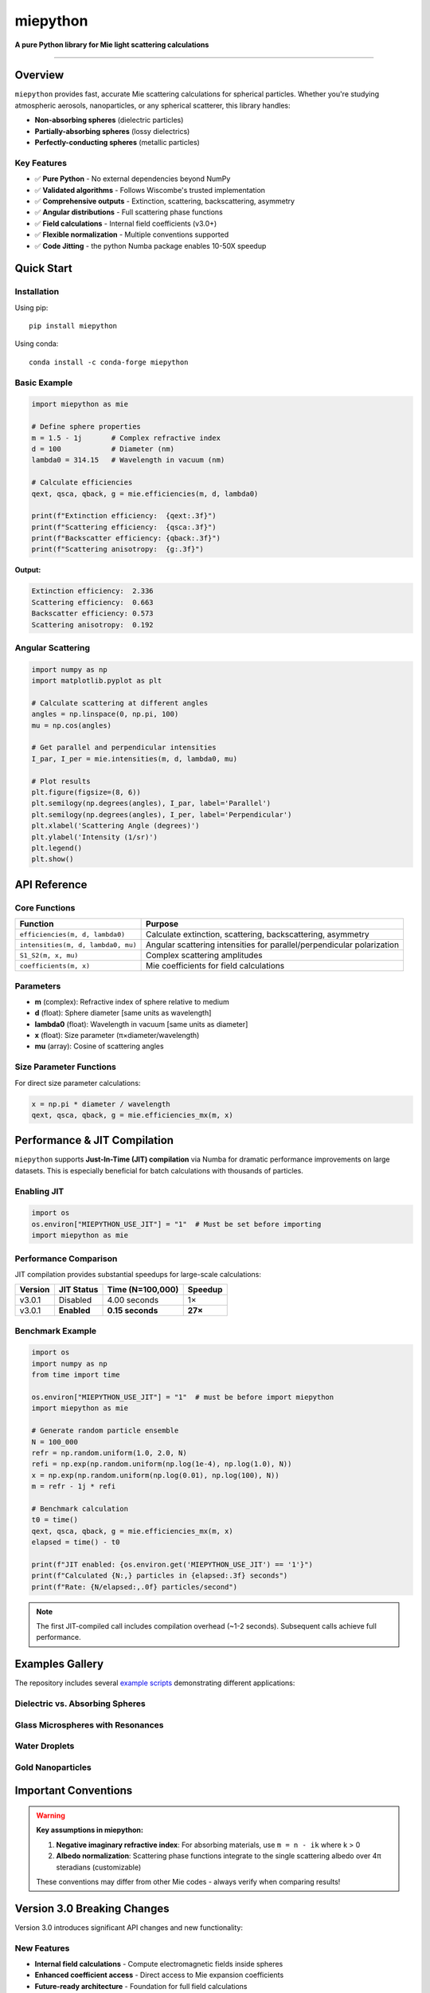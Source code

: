 .. |pypi| image:: https://img.shields.io/pypi/v/miepython?color=68CA66
   :target: https://pypi.org/project/miepython/
   :alt: PyPI

.. |github| image:: https://img.shields.io/github/v/tag/scottprahl/miepython?label=github&color=68CA66
   :target: https://github.com/scottprahl/miepython
   :alt: GitHub

.. |conda| image:: https://img.shields.io/conda/vn/conda-forge/miepython?label=conda&color=68CA66
   :target: https://github.com/conda-forge/miepython-feedstock
   :alt: Conda

.. |doi| image:: https://zenodo.org/badge/99259684.svg
   :target: https://zenodo.org/badge/latestdoi/99259684
   :alt: DOI

.. |license| image:: https://img.shields.io/github/license/scottprahl/miepython?color=68CA66
   :target: https://github.com/scottprahl/miepython/blob/master/LICENSE.txt
   :alt: License

.. |test| image:: https://github.com/scottprahl/miepython/actions/workflows/test.yml/badge.svg
   :target: https://github.com/scottprahl/miepython/actions/workflows/test.yml
   :alt: Testing

.. |docs| image:: https://readthedocs.org/projects/miepython/badge?color=68CA66
   :target: https://miepython.readthedocs.io
   :alt: Docs

.. |downloads| image:: https://img.shields.io/pypi/dm/miepython?color=68CA66
   :target: https://pypi.org/project/miepython/
   :alt: Downloads

.. |black| image:: https://img.shields.io/badge/code%20style-black-000000.svg
   :target: https://github.com/psf/black
   :alt: code style: black

miepython
=========

**A pure Python library for Mie light scattering calculations**

|pypi| |github| |conda| |doi|

|license| |test| |docs| |downloads| |black|

--------

Overview
--------

``miepython`` provides fast, accurate Mie scattering calculations for spherical particles. Whether you're studying atmospheric aerosols, nanoparticles, or any spherical scatterer, this library handles:

- **Non-absorbing spheres** (dielectric particles)
- **Partially-absorbing spheres** (lossy dielectrics)  
- **Perfectly-conducting spheres** (metallic particles)

Key Features
~~~~~~~~~~~~

- ✅ **Pure Python** - No external dependencies beyond NumPy
- ✅ **Validated algorithms** - Follows Wiscombe's trusted implementation
- ✅ **Comprehensive outputs** - Extinction, scattering, backscattering, asymmetry
- ✅ **Angular distributions** - Full scattering phase functions
- ✅ **Field calculations** - Internal field coefficients (v3.0+)
- ✅ **Flexible normalization** - Multiple conventions supported
- ✅ **Code Jitting** - the python Numba package enables 10-50X speedup

Quick Start
-----------

Installation
~~~~~~~~~~~~

Using pip::

    pip install miepython

Using conda::

    conda install -c conda-forge miepython

Basic Example
~~~~~~~~~~~~~

.. code-block:: python

    import miepython as mie

    # Define sphere properties
    m = 1.5 - 1j       # Complex refractive index
    d = 100            # Diameter (nm)
    lambda0 = 314.15   # Wavelength in vacuum (nm)

    # Calculate efficiencies
    qext, qsca, qback, g = mie.efficiencies(m, d, lambda0)

    print(f"Extinction efficiency:  {qext:.3f}")
    print(f"Scattering efficiency:  {qsca:.3f}")  
    print(f"Backscatter efficiency: {qback:.3f}")
    print(f"Scattering anisotropy:  {g:.3f}")

**Output:**

.. code-block:: text

    Extinction efficiency:  2.336
    Scattering efficiency:  0.663
    Backscatter efficiency: 0.573
    Scattering anisotropy:  0.192

Angular Scattering
~~~~~~~~~~~~~~~~~~

.. code-block:: python

    import numpy as np
    import matplotlib.pyplot as plt

    # Calculate scattering at different angles
    angles = np.linspace(0, np.pi, 100)
    mu = np.cos(angles)

    # Get parallel and perpendicular intensities
    I_par, I_per = mie.intensities(m, d, lambda0, mu)

    # Plot results
    plt.figure(figsize=(8, 6))
    plt.semilogy(np.degrees(angles), I_par, label='Parallel')
    plt.semilogy(np.degrees(angles), I_per, label='Perpendicular')
    plt.xlabel('Scattering Angle (degrees)')
    plt.ylabel('Intensity (1/sr)')
    plt.legend()
    plt.show()

API Reference
-------------

Core Functions
~~~~~~~~~~~~~~

=============================================== ===========================================================
Function                                        Purpose
=============================================== ===========================================================
``efficiencies(m, d, lambda0)``                 Calculate extinction, scattering, backscattering, asymmetry
``intensities(m, d, lambda0, mu)``              Angular scattering intensities for parallel/perpendicular polarization
``S1_S2(m, x, mu)``                             Complex scattering amplitudes
``coefficients(m, x)``                          Mie coefficients for field calculations
=============================================== ===========================================================

Parameters
~~~~~~~~~~

- **m** (complex): Refractive index of sphere relative to medium
- **d** (float): Sphere diameter [same units as wavelength]
- **lambda0** (float): Wavelength in vacuum [same units as diameter]
- **x** (float): Size parameter (π×diameter/wavelength)
- **mu** (array): Cosine of scattering angles

Size Parameter Functions
~~~~~~~~~~~~~~~~~~~~~~~~

For direct size parameter calculations:

.. code-block:: python

    x = np.pi * diameter / wavelength
    qext, qsca, qback, g = mie.efficiencies_mx(m, x)

Performance & JIT Compilation
-----------------------------

``miepython`` supports **Just-In-Time (JIT) compilation** via Numba for dramatic performance improvements on large datasets. This is especially beneficial for batch calculations with thousands of particles.

Enabling JIT
~~~~~~~~~~~~

.. code-block:: python

    import os
    os.environ["MIEPYTHON_USE_JIT"] = "1"  # Must be set before importing
    import miepython as mie

Performance Comparison
~~~~~~~~~~~~~~~~~~~~~~

JIT compilation provides substantial speedups for large-scale calculations:

=========== ============== ================== ==========
Version     JIT Status     Time (N=100,000)   Speedup
=========== ============== ================== ==========
v3.0.1      Disabled       4.00 seconds       1×
v3.0.1      **Enabled**    **0.15 seconds**   **27×**
=========== ============== ================== ==========

Benchmark Example
~~~~~~~~~~~~~~~~~

.. code-block:: python

    import os
    import numpy as np
    from time import time

    os.environ["MIEPYTHON_USE_JIT"] = "1"  # must be before import miepython
    import miepython as mie

    # Generate random particle ensemble
    N = 100_000
    refr = np.random.uniform(1.0, 2.0, N)
    refi = np.exp(np.random.uniform(np.log(1e-4), np.log(1.0), N))
    x = np.exp(np.random.uniform(np.log(0.01), np.log(100), N))
    m = refr - 1j * refi

    # Benchmark calculation
    t0 = time()
    qext, qsca, qback, g = mie.efficiencies_mx(m, x)
    elapsed = time() - t0

    print(f"JIT enabled: {os.environ.get('MIEPYTHON_USE_JIT') == '1'}")
    print(f"Calculated {N:,} particles in {elapsed:.3f} seconds")
    print(f"Rate: {N/elapsed:,.0f} particles/second")

.. note::
   The first JIT-compiled call includes compilation overhead (~1-2 seconds). Subsequent calls achieve full performance.

Examples Gallery
----------------

The repository includes several `example scripts <https://github.com/scottprahl/miepython/tree/master/miepython/examples>`_ demonstrating different applications:

Dielectric vs. Absorbing Spheres
~~~~~~~~~~~~~~~~~~~~~~~~~~~~~~~~~

.. image:: https://raw.githubusercontent.com/scottprahl/miepython/main/docs/01.svg
   :alt: Dielectric vs Absorbing

Glass Microspheres with Resonances
~~~~~~~~~~~~~~~~~~~~~~~~~~~~~~~~~~~

.. image:: https://raw.githubusercontent.com/scottprahl/miepython/main/docs/02.svg
   :alt: Glass Spheres

Water Droplets
~~~~~~~~~~~~~~

.. image:: https://raw.githubusercontent.com/scottprahl/miepython/main/docs/03.svg
   :alt: Water Droplets

Gold Nanoparticles
~~~~~~~~~~~~~~~~~~

.. image:: https://raw.githubusercontent.com/scottprahl/miepython/main/docs/04.svg
   :alt: Gold Nanoparticles

Important Conventions
---------------------

.. warning::
   **Key assumptions in miepython:**

   1. **Negative imaginary refractive index**: For absorbing materials, use ``m = n - ik`` where k > 0
   2. **Albedo normalization**: Scattering phase functions integrate to the single scattering albedo over 4π steradians (customizable)

   These conventions may differ from other Mie codes - always verify when comparing results!

Version 3.0 Breaking Changes
----------------------------

Version 3.0 introduces significant API changes and new functionality:

New Features
~~~~~~~~~~~~

- **Internal field calculations** - Compute electromagnetic fields inside spheres
- **Enhanced coefficient access** - Direct access to Mie expansion coefficients
- **Future-ready architecture** - Foundation for full field calculations

Migration
~~~~~~~~~

If you need the old API, pin to version 2.5.5::

    pip install miepython==2.5.5

For new projects, use v3.0+ to access the latest features and improvements.

Advanced Usage
--------------

Multiple Wavelengths
~~~~~~~~~~~~~~~~~~~~

.. code-block:: python

    # Wavelength-dependent calculations
    wavelengths = np.linspace(400, 700, 100)  # nm
    diameters = np.full_like(wavelengths, 200)  # 200 nm spheres

    results = []
    for wl, d in zip(wavelengths, diameters):
        qext, qsca, qback, g = mie.efficiencies(m, d, wl)
        results.append([qext, qsca, qback, g])

    results = np.array(results)

Custom Normalization
~~~~~~~~~~~~~~~~~~~~

.. code-block:: python

    # Different scattering function normalizations
    I_albedo = mie.i_unpolarized(m, x, mu, norm='albedo')  # Default
    I_unity = mie.i_unpolarized(m, x, mu, norm='one')      # Normalized to 1
    I_4pi = mie.i_unpolarized(m, x, mu, norm='4pi')        # 4π normalization

Documentation
-------------

- **Full Documentation**: `miepython.readthedocs.io <https://miepython.readthedocs.io>`_
- **API Reference**: Complete function documentation with examples
- **Theory Background**: Mathematical foundations and validation
- **Example Gallery**: Interactive Jupyter notebooks

Citation
--------

If you use miepython in your research, please cite:

.. code-block:: bibtex

    @software{miepython,
      author = {Scott Prahl},
      title = {miepython: A Python library for Mie scattering calculations},
      url = {https://github.com/scottprahl/miepython},
      doi = {10.5281/zenodo.xxxxx},
      year = {2024}
    }

Contributing
------------

Contributions are welcome! Please see our `contributing guidelines <CONTRIBUTING.md>`_ for details on:

- Reporting bugs
- Suggesting enhancements  
- Submitting pull requests
- Running tests locally

Support
-------

- **Issues**: `GitHub Issues <https://github.com/scottprahl/miepython/issues>`_
- **Discussions**: `GitHub Discussions <https://github.com/scottprahl/miepython/discussions>`_
- **Documentation**: `ReadTheDocs <https://miepython.readthedocs.io>`_

License
-------

``miepython`` is licensed under the `MIT License <LICENSE.txt>`_.

--------

**Maintained by** `Scott Prahl <https://github.com/scottprahl>`_